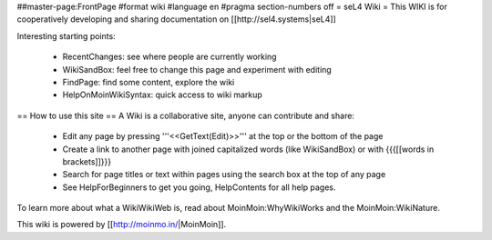 ##master-page:FrontPage
#format wiki
#language en
#pragma section-numbers off
= seL4 Wiki =
This WIKI is for cooperatively developing and sharing documentation on [[http://sel4.systems|seL4]]

Interesting starting points:

 * RecentChanges: see where people are currently working
 * WikiSandBox: feel free to change this page and experiment with editing
 * FindPage: find some content, explore the wiki
 * HelpOnMoinWikiSyntax: quick access to wiki markup

== How to use this site ==
A Wiki is a collaborative site, anyone can contribute and share:

 * Edit any page by pressing '''<<GetText(Edit)>>''' at the top or the bottom of the page
 * Create a link to another page with joined capitalized words (like WikiSandBox) or with {{{[[words in brackets]]}}}
 * Search for page titles or text within pages using the search box at the top of any page
 * See HelpForBeginners to get you going, HelpContents for all help pages.

To learn more about what a WikiWikiWeb is, read about MoinMoin:WhyWikiWorks and the MoinMoin:WikiNature.

This wiki is powered by [[http://moinmo.in/|MoinMoin]].
